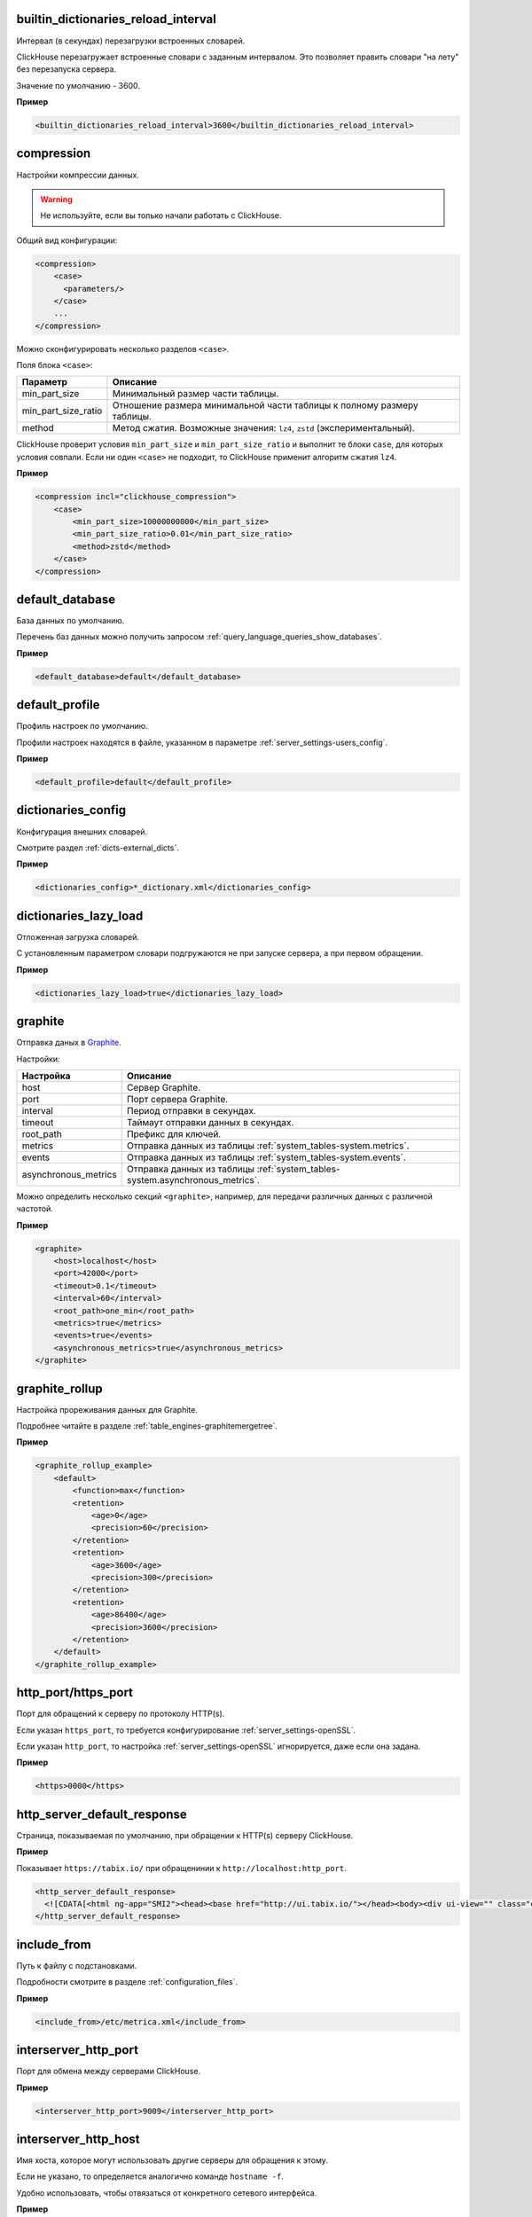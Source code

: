 .. _server_settings-builtin_dictionaries_reload_interval:

builtin_dictionaries_reload_interval
------------------------------------
Интервал (в секундах) перезагрузки встроенных словарей.

ClickHouse перезагружает встроенные словари с заданным интервалом. Это позволяет править словари "на лету" без перезапуска сервера.

Значение по умолчанию - 3600.

**Пример**

.. code-block:: xml

    <builtin_dictionaries_reload_interval>3600</builtin_dictionaries_reload_interval>

.. _server_settings-compression:

compression
-----------
Настройки компрессии данных.

.. warning:: Не используйте, если вы только начали работать с ClickHouse.

Общий вид конфигурации:

.. code-block:: xml

    <compression>
        <case>
          <parameters/>
        </case>
        ...
    </compression>


Можно сконфигурировать несколько разделов ``<case>``.

Поля блока ``<case>``:

+---------------------+--------------------------------------------------------------------------+
| Параметр            | Описание                                                                 |
+=====================+==========================================================================+
| min_part_size       | Минимальный размер части таблицы.                                        |
+---------------------+--------------------------------------------------------------------------+
| min_part_size_ratio | Отношение размера минимальной части таблицы к полному размеру таблицы.   |
+---------------------+--------------------------------------------------------------------------+
| method              | Метод сжатия. Возможные значения: ``lz4``, ``zstd`` (экспериментальный). |
+---------------------+--------------------------------------------------------------------------+

ClickHouse проверит условия ``min_part_size`` и ``min_part_size_ratio`` и выполнит те блоки ``case``, для которых условия совпали. Если ни один ``<case>`` не подходит, то ClickHouse применит алгоритм сжатия ``lz4``.

**Пример**

.. code-block:: xml

    <compression incl="clickhouse_compression">
        <case>
            <min_part_size>10000000000</min_part_size>
            <min_part_size_ratio>0.01</min_part_size_ratio>
            <method>zstd</method>
        </case>
    </compression>


.. _server_settings-default_database:

default_database
----------------
База данных по умолчанию.

Перечень баз данных можно получить запросом :ref:`query_language_queries_show_databases`.

**Пример**

.. code-block:: xml

    <default_database>default</default_database>



.. _server_settings-default_profile:

default_profile
---------------
Профиль настроек по умолчанию.

Профили настроек находятся в файле, указанном в параметре :ref:`server_settings-users_config`.

**Пример**

.. code-block:: xml

    <default_profile>default</default_profile>


.. _server_settings-dictionaries_config:

dictionaries_config
-------------------
Конфигурация внешних словарей.

Смотрите раздел :ref:`dicts-external_dicts`.

**Пример**

.. code-block:: xml

    <dictionaries_config>*_dictionary.xml</dictionaries_config>


.. _server_settings-dictionaries_lazy_load:

dictionaries_lazy_load
----------------------

Отложенная загрузка словарей.

С установленным параметром словари подгружаются не при запуске сервера, а при первом обращении.

**Пример**

.. code-block:: xml

    <dictionaries_lazy_load>true</dictionaries_lazy_load>


.. _server_settings-graphite:

graphite
--------
Отправка даных в `Graphite <https://github.com/graphite-project>`_.

Настройки:

+----------------------+------------------------------------------------------------------------------+
| Настройка            | Описание                                                                     |
+======================+==============================================================================+
| host                 | Сервер Graphite.                                                             |
+----------------------+------------------------------------------------------------------------------+
| port                 | Порт сервера Graphite.                                                       |
+----------------------+------------------------------------------------------------------------------+
| interval             | Период отправки в секундах.                                                  |
+----------------------+------------------------------------------------------------------------------+
| timeout              | Таймаут отправки данных в секундах.                                          |
+----------------------+------------------------------------------------------------------------------+
| root_path            | Префикс для ключей.                                                          |
+----------------------+------------------------------------------------------------------------------+
| metrics              | Отправка данных из таблицы :ref:`system_tables-system.metrics`.              |
+----------------------+------------------------------------------------------------------------------+
| events               | Отправка данных из таблицы :ref:`system_tables-system.events`.               |
+----------------------+------------------------------------------------------------------------------+
| asynchronous_metrics | Отправка данных из таблицы :ref:`system_tables-system.asynchronous_metrics`. |
+----------------------+------------------------------------------------------------------------------+
 

Можно определить несколько секций ``<graphite>``, например, для передачи различных данных с различной частотой.

**Пример**

.. code-block:: xml

    <graphite>
        <host>localhost</host>
        <port>42000</port>
        <timeout>0.1</timeout>
        <interval>60</interval>
        <root_path>one_min</root_path>
        <metrics>true</metrics>
        <events>true</events>
        <asynchronous_metrics>true</asynchronous_metrics>
    </graphite>


.. _server_settings-graphite_rollup:

graphite_rollup
---------------

Настройка прореживания данных для Graphite.

Подробнее читайте в разделе :ref:`table_engines-graphitemergetree`.

**Пример**

.. code-block:: xml

    <graphite_rollup_example>
        <default>
            <function>max</function>
            <retention>
                <age>0</age>
                <precision>60</precision>
            </retention>
            <retention>
                <age>3600</age>
                <precision>300</precision>
            </retention>
            <retention>
                <age>86400</age>
                <precision>3600</precision>
            </retention>
        </default>
    </graphite_rollup_example>


.. _server_settings-http_port:

http_port/https_port
--------------------
Порт для обращений к серверу по протоколу HTTP(s).

Если указан ``https_port``, то требуется конфигурирование :ref:`server_settings-openSSL`.

Если указан ``http_port``, то настройка :ref:`server_settings-openSSL` игнорируется, даже если она задана.

**Пример**

.. code-block:: xml

    <https>0000</https>


.. _server_settings-http_server_default_response:

http_server_default_response
----------------------------
Страница, показываемая по умолчанию, при обращении к HTTP(s) серверу ClickHouse.

**Пример**

Показывает ``https://tabix.io/`` при обращенинии к ``http://localhost:http_port``.

.. code-block:: xml

  <http_server_default_response>
    <![CDATA[<html ng-app="SMI2"><head><base href="http://ui.tabix.io/"></head><body><div ui-view="" class="content-ui"></div><script src="http://loader.tabix.io/master.js"></script></body></html>]]>
  </http_server_default_response>

.. _server_settings-include_from:

include_from
------------
Путь к файлу с подстановками.

Подробности смотрите в разделе :ref:`configuration_files`.

**Пример**

.. code-block:: xml

    <include_from>/etc/metrica.xml</include_from>


.. _server_settings-interserver_http_port:

interserver_http_port
---------------------

Порт для обмена между серверами ClickHouse.

**Пример**

.. code-block:: xml

  <interserver_http_port>9009</interserver_http_port>


.. _server_settings-interserver_http_host:

interserver_http_host
---------------------

Имя хоста, которое могут использовать другие серверы для обращения к этому.

Если не указано, то определяется аналогично команде ``hostname -f``.

Удобно использовать, чтобы отвязаться от конкретного сетевого интерфейса.


**Пример**

.. code-block:: xml

    <interserver_http_host>example.yandex.ru</interserver_http_host>


.. _server_settings-keep_alive_timeout:

keep_alive_timeout
------------------

Время в миллисекундах, в течение которого ClickHouse ожидает входящих запросов прежде, чем закрыть соединение.

**Пример**

.. code-block:: xml

   <keep_alive_timeout>3</keep_alive_timeout>


.. _server_settings-listen_host:

listen_host
-----------

Ограничение по хостам, с которых может прийти запрос. Если необходимо, чтобы сервер отвечал всем, то надо указать ``::``.

Примеры:

.. code-block:: xml

    <listen_host>::1</listen_host>
    <listen_host>127.0.0.1</listen_host>


.. _server_settings-logger:

logger
------
Настройки логгирования.

Ключи:

+----------+-----------------------------------------------------------------------------------------------------------+
| Ключ     | Описание                                                                                                  |
+==========+===========================================================================================================+
| level    | Уровень логгирования. Допустимые значения: ``trace``, ``debug``, ``information``, ``warning``, ``error``. |
+----------+-----------------------------------------------------------------------------------------------------------+
| log      | Файл лога. Содержит все записи согласно ``level``.                                                        |
+----------+-----------------------------------------------------------------------------------------------------------+
| errorlog | Файл лога ошибок.                                                                                         |
+----------+-----------------------------------------------------------------------------------------------------------+
| size     | Размер файла. Действует для ``log`` и ``errorlog``. Как только файл достиг размера ``size``,              |
|          | ClickHouse архивирует и переименовывает его, а на его месте создает новый файл лога.                      |
+----------+-----------------------------------------------------------------------------------------------------------+
| count    | Количество заархивированных файлов логов, которые сохраняет ClickHouse.                                   |
+----------+-----------------------------------------------------------------------------------------------------------+


**Пример**

.. code-block:: xml

    <logger>
        <level>trace</level>
        <log>/var/log/clickhouse-server/clickhouse-server.log</log>
        <errorlog>/var/log/clickhouse-server/clickhouse-server.err.log</errorlog>
        <size>1000M</size>
        <count>10</count>
    </logger>

.. _server_settings-macros:

macros
------
Подстановки параметров реплицируемых таблиц.

Можно не указывать, если реплицируемых таблицы не используются.

Подробнее смотрите в разделе :ref:`table_engines-replication-creation_of_rep_tables`.

**Пример**

.. code-block:: xml

    <macros incl="macros" optional="true" />


.. _server_settings-mark_cache_size:

mark_cache_size
---------------
Приблизительный размер (в байтах) кеша "засечек", используемых движками таблиц семейства :ref:`table_engines-mergetree`. 

Кеш общий для сервера, память выделяется по мере необходимости. Кеш не может быть меньше, чем 5368709120.

**Пример**

.. code-block:: xml

  <mark_cache_size>5368709120</mark_cache_size>


.. _server_settings-max_concurrent_queries:

max_concurrent_queries
----------------------

Максимальное количество одновременно обрабатываемых запросов.

**Пример**

.. code-block:: xml

  <max_concurrent_queries>100</max_concurrent_queries>


.. _server_settings-max_connections:

max_connections
---------------

Максимальное количество входящих соединений.

**Пример**

.. code-block:: xml

  <max_connections>4096</max_connections>

.. _server_settings-max_open_files:

max_open_files
--------------

Максимальное количество открытых файлов.

По умолчанию - ``maximum``.

Рекомендуется использовать в Mac OS X, поскольу функция ``getrlimit()`` возвращает некорректное значение.

**Пример**

.. code-block:: xml

    <max_open_files>262144</max_open_files>


.. _server_settings-max_table_size_to_drop:

max_table_size_to_drop
----------------------

Ограничение на удаление таблиц.

Если размер таблицы семейства :ref:`table_engines-mergetree` превышает ``max_table_size_to_drop`` (в байтах), то ее нельзя удалить запросом DROP.

Если таблицу все же необходимо удалить, не перезапуская при этом сервер ClickHouse, то необходимо создать файл ``<clickhouse-path>/flags/force_drop_table`` и выполнить запрос DROP.

Значение по умолчанию - 50GB.

Значение 0 означает, что можно удалять все таблицы без ограничений.

**Пример**

.. code-block:: xml

    <max_table_size_to_drop>0</max_table_size_to_drop>


.. _server_settings-merge_tree:

merge_tree
----------
Тонкая настройка таблиц семейства :ref:`table_engines-mergetree`.

Подробнее смотрите в заголовочном файле MergeTreeSettings.h.

**Пример**

.. code-block:: xml

    <merge_tree>
        <max_suspicious_broken_parts>5</max_suspicious_broken_parts>
    </merge_tree>



.. _server_settings-openSSL:

openSSL
-------

Настройки клиента/сервера SSL.

Поддержку SSL обеспечивает библиотека ``libpoco``. Описание интерфейса находится в файле `SSLManager.h <https://github.com/yandex/ClickHouse/blob/master/contrib/libpoco/NetSSL_OpenSSL/include/Poco/Net/SSLManager.h>`_

Ключи настроек сервера/клиента:

+-----------------------------+--------------------------------------------------------------------------------------------------------------------------+
| Ключ                        | Описание                                                                                                                 |
+=============================+==========================================================================================================================+
| privateKeyFile              | Путь к файлу с секретным ключем сертификата в формате PEM. Файл может содержать ключ и сертификат одновременно.          |
+-----------------------------+--------------------------------------------------------------------------------------------------------------------------+
| certificateFile             | Путь к файлу сертификата клиента/сервера в формате PEM. Можно не указывать, если ``privateKeyFile`` содержит сертификат. |
+-----------------------------+--------------------------------------------------------------------------------------------------------------------------+
| caConfig                    | Путь к файлу или каталогу, которые содержат доверенные корневые сертификаты.                                             |
+-----------------------------+--------------------------------------------------------------------------------------------------------------------------+
| verificationMode            | Способ проверки сертификатов узла. Подробности находятся в описании класса                                               |
|                             | `Context <https://github.com/yandex/ClickHouse/blob/master/contrib/libpoco/NetSSL_OpenSSL/include/Poco/Net/Context.h>`_. |
|                             | Допустимые значения: ``none``, ``relaxed``, ``strict``, ``once``.                                                        |
+-----------------------------+--------------------------------------------------------------------------------------------------------------------------+
| verificationDepth           | Максимальная длина верификационой цепи.                                                                                  |
|                             | Верификация завершится ошибкой, если длина цепи сертификатов превысит установленное значение.                            |
+-----------------------------+--------------------------------------------------------------------------------------------------------------------------+
| loadDefaultCAFile           | Признак того, что будут использоваться встроенные CA-сертификаты для OpenSSL. Допустимые значения: ``true``, ``false``.  |
+-----------------------------+--------------------------------------------------------------------------------------------------------------------------+
| cipherList                  | Поддерживаемые OpenSSL-шифры. Например, ``ALL:!ADH:!LOW:!EXP:!MD5:@STRENGTH``.                                           |
+-----------------------------+--------------------------------------------------------------------------------------------------------------------------+
| cacheSessions               | Включение/выключение кеширования сессии.                                                                                 |
|                             | Использовать обязательно вместе с ``sessionIdContext``. Допустимые значения: ``true``, ``false``.                        |
+-----------------------------+--------------------------------------------------------------------------------------------------------------------------+
| sessionIdContext            | Уникальный набор произвольных символов, которые сервер добавляет к каждому сгенерированному идентификатору.              |
|                             | Длина строки не должна превышать ``SSL_MAX_SSL_SESSION_ID_LENGTH``. Рекомендуется к использованию всегда,                |
|                             | поскольку позволяет избежать проблем как в случае, если сервер кеширует сессию,                                          |
|                             | так и если клиент затребовал кеширование. По умолчанию ``${application.name}``.                                          |
+-----------------------------+--------------------------------------------------------------------------------------------------------------------------+
| sessionCacheSize            | Максимальное количество сессий, которые кэширует сервер.                                                                 |
|                             | По умолчанию - 1024\*20. 0 - неограниченное количество сессий.                                                           |
+-----------------------------+--------------------------------------------------------------------------------------------------------------------------+
| sessionTimeout              | Время кеширования сессии на севрере.                                                                                     |
+-----------------------------+--------------------------------------------------------------------------------------------------------------------------+
| extendedVerification        | Автоматическая расширенная проверка сертификатов после завершении сессии.                                                |
|                             | Допустимые значения: ``true``, ``false``.                                                                                |
+-----------------------------+--------------------------------------------------------------------------------------------------------------------------+
| requireTLSv1                | Требование соединения TLSv1. Допустимые значения: ``true``, ``false``.                                                   |
+-----------------------------+--------------------------------------------------------------------------------------------------------------------------+
| requireTLSv1_1              | Требование соединения TLSv1.1. Допустимые значения: ``true``, ``false``.                                                 |
+-----------------------------+--------------------------------------------------------------------------------------------------------------------------+
| requireTLSv1_2              | Требование соединения TLSv1.2. Допустимые значения: ``true``, ``false``.                                                 |
+-----------------------------+--------------------------------------------------------------------------------------------------------------------------+
| fips                        | Активация режима OpenSSL FIPS. Поддерживается, если версия OpenSSL, с которой собрана библиотека поддерживает fips.      |
+-----------------------------+--------------------------------------------------------------------------------------------------------------------------+
| privateKeyPassphraseHandler | Класс (подкласс PrivateKeyPassphraseHandler)запрашивающий кодовую фразу доступа к                                        |
|                             | секретному ключу. Например, ``<privateKeyPassphraseHandler>`` ``<name>KeyFileHandler</name>``                            |
|                             | ``<options><password>test</password></options>`` ``</privateKeyPassphraseHandler>``.                                     |
+-----------------------------+--------------------------------------------------------------------------------------------------------------------------+
| invalidCertificateHandler   | Класс (подкласс CertificateHandler) для подтвеждения невалидных сертификатов.                                            |
|                             | Например,  ``<invalidCertificateHandler> <name>ConsoleCertificateHandler</name> </invalidCertificateHandler>``.          |
+-----------------------------+--------------------------------------------------------------------------------------------------------------------------+
| disableProtocols            | Запрещенные к искользованию протоколы.                                                                                   |
+-----------------------------+--------------------------------------------------------------------------------------------------------------------------+
| preferServerCiphers         | Предпочтение серверных шифров на клиенте.                                                                                |
+-----------------------------+--------------------------------------------------------------------------------------------------------------------------+

  
  
**Пример настройки:**

.. code-block:: xml

    <openSSL>
        <server>
            <!-- openssl req -subj "/CN=localhost" -new -newkey rsa:2048 -days 365 -nodes -x509 -keyout /etc/clickhouse-server/server.key -out /etc/clickhouse-server/server.crt -->
            <certificateFile>/etc/clickhouse-server/server.crt</certificateFile>
            <privateKeyFile>/etc/clickhouse-server/server.key</privateKeyFile>
            <!-- openssl dhparam -out /etc/clickhouse-server/dhparam.pem 4096 -->
            <dhParamsFile>/etc/clickhouse-server/dhparam.pem</dhParamsFile>
            <verificationMode>none</verificationMode>
            <loadDefaultCAFile>true</loadDefaultCAFile>
            <cacheSessions>true</cacheSessions>
            <disableProtocols>sslv2,sslv3</disableProtocols>
            <preferServerCiphers>true</preferServerCiphers>
        </server>
        <client>
            <loadDefaultCAFile>true</loadDefaultCAFile>
            <cacheSessions>true</cacheSessions>
            <disableProtocols>sslv2,sslv3</disableProtocols>
            <preferServerCiphers>true</preferServerCiphers>
            <!-- Use for self-signed: <verificationMode>none</verificationMode> -->
            <invalidCertificateHandler>
                <!-- Use for self-signed: <name>AcceptCertificateHandler</name> -->
                <name>RejectCertificateHandler</name>
            </invalidCertificateHandler>
        </client>
    </openSSL>

.. _server_settings-part_log:

part_log
--------

Логгирование событий, связанных с данными типа :ref:`table_engines-mergetree`. Например, события добавления или мержа данных. Лог можно использовать для симуляции алгоритмов слияния, чтобы сравнивать их характеристики. Также, можно визуализировать процесс слияния.

Запросы логгируются не в отдельный файл, а в таблицу ClickHouse.

Столбцы лога:

+---------------+-----------------------------------------------------------------------------------------------------------------------+
| Столбец       | Описание                                                                                                              |
+===============+=======================================================================================================================+
| event_time    | Дата события.                                                                                                         |
+---------------+-----------------------------------------------------------------------------------------------------------------------+
| duration_ms   | Время события.                                                                                                        |
+---------------+-----------------------------------------------------------------------------------------------------------------------+
| event_type    | Тип события. 1 - кусок новый, 2 - результат мержа, 3 - кусок скачан с реплики, 4 - кусок удаляется.                   |
+---------------+-----------------------------------------------------------------------------------------------------------------------+
| database_name | Имя базы даных.                                                                                                       |
+---------------+-----------------------------------------------------------------------------------------------------------------------+
| table_name    | Имя таблицы.                                                                                                          |
+---------------+-----------------------------------------------------------------------------------------------------------------------+
| part_name     | Имя куска данных.                                                                                                     |
+---------------+-----------------------------------------------------------------------------------------------------------------------+
| size_in_bytes | Размер куска данных в байтах.                                                                                         |
+---------------+-----------------------------------------------------------------------------------------------------------------------+
| merged_from   | Массив имён кусков, из которых он образован при мерже (так же заполняется в случае скачивания уже смерженного куска). |
+---------------+-----------------------------------------------------------------------------------------------------------------------+
| merge_time_ms | Время, потраченное на мерж.                                                                                           |
+---------------+-----------------------------------------------------------------------------------------------------------------------+

При настройке логгирования используются следующие параметры:

+-----------------------------+-----------------------------------------------------+
| Параметр                    | Описание                                            |
+=============================+=====================================================+
| database                    | Имя базы данных.                                    |
+-----------------------------+-----------------------------------------------------+
| table                       | Имя таблицы.                                        |
+-----------------------------+-----------------------------------------------------+
| flush_interval_milliseconds | Период сброса данных из оперативной памяти на диск. |
+-----------------------------+-----------------------------------------------------+


**Пример**

.. code-block:: xml

    <part_log>
        <database>system</database>
        <table>part_log</table>
        <flush_interval_milliseconds>7500</flush_interval_milliseconds>
    </part_log>


.. _server_settings-path:

path
----
Путь к каталогу с данными. 

.. warning:: Завершающий слеш обязателен.

**Пример**

.. code-block:: xml

  <path>/var/lib/clickhouse/</path>

.. _server_settings-query_log:

query_log
---------

Настройка логгирования запросов, принятых с настройкой :ref:`log_queries=1 <settings-log_queries>`.

Запросы логгируются не в отдельный файл, а в таблицу ClickHouse.

При настройке логгирования используются следующие параметры:

+-----------------------------+-----------------------------------------------------+
| Параметр                    | Описание                                            |
+=============================+=====================================================+
| database                    | Имя базы данных.                                    |
+-----------------------------+-----------------------------------------------------+
| table                       | Имя таблицы.                                        |
+-----------------------------+-----------------------------------------------------+
| flush_interval_milliseconds | Период сброса данных из оперативной памяти на диск. |
+-----------------------------+-----------------------------------------------------+

Если таблица не существует, то ClickHouse создаст её. Если структура журнала запросов изменилась при обновлении сервера ClickHouse, то таблица со старой структурой переименовывается, а новая таблица создается автоматически. 

**Пример**

.. code-block:: xml

    <query_log>
        <database>system</database>
        <table>query_log</table>
        <flush_interval_milliseconds>7500</flush_interval_milliseconds>
    </query_log>


.. _server_settings-remote_servers:

remote_servers
--------------
Конфигурация кластеров, которые использует движок таблиц Distributed.

Пример настройки смотрите в разделе :ref:`Движки таблиц/Distributed <table_engines-distributed>`.

**Пример**

.. code-block:: xml

    <remote_servers incl="clickhouse_remote_servers" />

Значение атрибута ``incl`` смотрите в разделе :ref:`configuration_files`.

.. _server_settings-resharding:

resharding
----------

Путь в ZooKeeper к очереди задач.

Подробнее читайте в разделе :ref:`table_engines-resharding`.

**Пример**

.. code-block:: xml

    <resharding>
        <task_queue_path>/clickhouse/task_queue</task_queue_path>
    </resharding>


.. _server_settings-timezone:

timezone
--------
Временная зона сервера.

Указывается идентификатором IANA в виде часового пояса UTC или географического положения (например, Africa/Abidjan).

Временная зона необходима при преобразованиях между форматами String и DateTime, которые возникают при выводе полей DateTime в текстовый формат (на экран или в файл) и при получении DateTime из строки. Также, временная зона используется в функциях, которые работают со временем и датой, если они не получили временную зону в параметрах вызова.

**Пример**

.. code-block:: xml

    <timezone>Europe/Moscow</timezone>


.. _server_settings-tcp_port:

tcp_port
--------

Порт для взаимодействия с клиентами по протоколу TCP.

**Пример**

.. code-block:: xml

    <tcp_port>9000</tcp_port>


.. _server_settings-tmp_path:

tmp_path
--------
Путь ко временным данным для обработки больших запросов.

.. warning:: Завершающий слеш обязателен.

**Пример**

.. code-block:: xml

    <tmp_path>/var/lib/clickhouse/tmp/</tmp_path>

.. _server_settings-uncompressed_cache_size:

uncompressed_cache_size
-----------------------
Размер кеша (в байтах) для несжатых данных, используемых движками таблиц семейства :ref:`table_engines-mergetree`.

Кеш единый для сервера. Память выделяется по-требованию. Кеш используется в том случае, если включена опция :ref:`settings-use_uncompressed_cache`.

Несжатый кеш выгодно использовать для очень коротких запросов в отдельных случаях.

**Пример**

.. code-block:: xml

    <uncompressed_cache_size>8589934592</uncompressed_cache_size>


.. _server_settings-users_config:

users_config
------------

Путь к файлу, который содержит:
  - Конфигурации пользователей.
  - Права доступа.
  - Профили настроек.
  - Настройки квот.

**Пример**

.. code-block:: xml

    <users_config>users.xml</users_config>


.. _server_settings-zookeeper:

zookeeper
---------
Конфигурация серверов ZooKeeper.

ClickHouse использует ZooKeeper для хранения метаданных о репликах при использовании реплицированных таблиц.

Параметр можно не указывать, если реплицированные таблицы не используются.

Подробно о репликации читайте в разделе :ref:`table_engines-replication`.

**Пример**

.. code-block:: xml

    <zookeeper incl="zookeeper-servers" optional="true" />